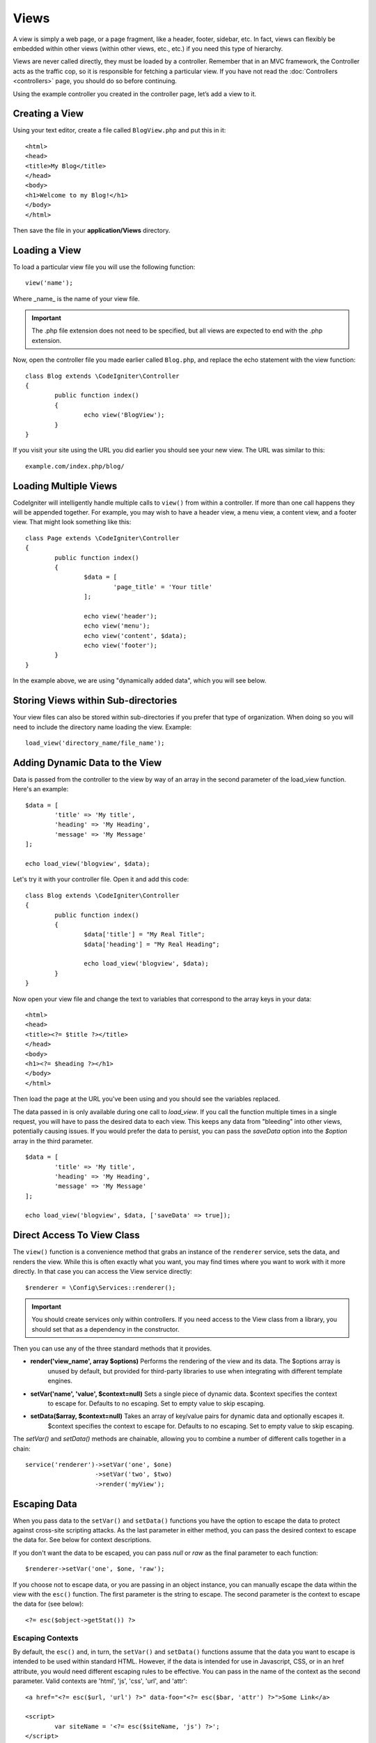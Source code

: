 #####
Views
#####

A view is simply a web page, or a page fragment, like a header, footer, sidebar, etc. In fact,
views can flexibly be embedded within other views (within other views, etc., etc.) if you need
this type of hierarchy.

Views are never called directly, they must be loaded by a controller. Remember that in an MVC framework,
the Controller acts as the traffic cop, so it is responsible for fetching a particular view. If you have
not read the :doc:`Controllers <controllers>` page, you should do so before continuing.

Using the example controller you created in the controller page, let’s add a view to it.

Creating a View
===============

Using your text editor, create a file called ``BlogView.php`` and put this in it::

	<html>
	<head>
        <title>My Blog</title>
	</head>
	<body>
        <h1>Welcome to my Blog!</h1>
	</body>
	</html>

Then save the file in your **application/Views** directory.

Loading a View
==============

To load a particular view file you will use the following function::

	view('name');

Where _name_ is the name of your view file. 

.. important:: The .php file extension does not need to be specified, but all views are expected to end with the .php extension.

Now, open the controller file you made earlier called ``Blog.php``, and replace the echo statement with the view function::

	class Blog extends \CodeIgniter\Controller 
	{
		public function index()
		{
			echo view('BlogView');
		}
	}

If you visit your site using the URL you did earlier you should see your new view. The URL was similar to this::

	example.com/index.php/blog/

Loading Multiple Views
======================

CodeIgniter will intelligently handle multiple calls to ``view()`` from within a controller. If more than one
call happens they will be appended together. For example, you may wish to have a header view, a menu view, a
content view, and a footer view. That might look something like this::

	class Page extends \CodeIgniter\Controller
	{
		public function index()
		{
			$data = [
				'page_title' = 'Your title'
			];

			echo view('header');
			echo view('menu');
			echo view('content', $data);
			echo view('footer');
		}
	}
	
In the example above, we are using "dynamically added data", which you will see below.

Storing Views within Sub-directories
====================================

Your view files can also be stored within sub-directories if you prefer that type of organization.
When doing so you will need to include the directory name loading the view.  Example::

	load_view('directory_name/file_name');

Adding Dynamic Data to the View
===============================

Data is passed from the controller to the view by way of an array in the second parameter of the load_view function.
Here's an example::

	$data = [
		'title' => 'My title',
		'heading' => 'My Heading',
		'message' => 'My Message'
	];
	
	echo load_view('blogview', $data);

Let's try it with your controller file. Open it and add this code::

	class Blog extends \CodeIgniter\Controller
	{
		public function index()
		{
			$data['title'] = "My Real Title";
			$data['heading'] = "My Real Heading";
			
			echo load_view('blogview', $data);
		}
	}
	
Now open your view file and change the text to variables that correspond to the array keys in your data::

	<html>
	<head>
        <title><?= $title ?></title>
	</head>
	<body>
        <h1><?= $heading ?></h1>
	</body>
	</html>

Then load the page at the URL you've been using and you should see the variables replaced.

The data passed in is only available during one call to `load_view`. If you call the function multiple times
in a single request, you will have to pass the desired data to each view. This keeps any data from "bleeding" into
other views, potentially causing issues. If you would prefer the data to persist, you can pass the `saveData` option
into the `$option` array in the third parameter.
::

	$data = [
		'title' => 'My title',
		'heading' => 'My Heading',
		'message' => 'My Message'
	];

	echo load_view('blogview', $data, ['saveData' => true]);

Direct Access To View Class
===========================

The ``view()`` function is a convenience method that grabs an instance of the ``renderer`` service,
sets the data, and renders the view. While this is often exactly what you want, you may find times where you
want to work with it more directly. In that case you can access the View service directly::

	$renderer = \Config\Services::renderer();
	
.. important:: You should create services only within controllers. If you need access to the View class
	from a library, you should set that as a dependency in the constructor.

Then you can use any of the three standard methods that it provides. 

* **render('view_name', array $options)** Performs the rendering of the view and its data. The $options array is
	unused by default, but provided for third-party libraries to use when integrating with different template engines.
* **setVar('name', 'value', $context=null)** Sets a single piece of dynamic data.  $context specifies the context
	to escape for. Defaults to no escaping. Set to empty value to skip escaping.
* **setData($array, $context=null)** Takes an array of key/value pairs for dynamic data and optionally escapes it.
	$context specifies the context to escape for. Defaults to no escaping. Set to empty value to skip escaping.

The `setVar()` and `setData()` methods are chainable, allowing you to combine a number of different calls together in a chain::

	service('renderer')->setVar('one', $one)
	                   ->setVar('two', $two)
	                   ->render('myView');

Escaping Data
=============

When you pass data to the ``setVar()`` and ``setData()`` functions you have the option to escape the data to protect
against cross-site scripting attacks. As the last parameter in either method, you can pass the desired context to
escape the data for. See below for context descriptions.

If you don't want the data to be escaped, you can pass `null` or `raw` as the final parameter to each function::

	$renderer->setVar('one', $one, 'raw');

If you choose not to escape data, or you are passing in an object instance, you can manually escape the data within
the view with the ``esc()`` function. The first parameter is the string to escape. The second parameter is the
context to escape the data for (see below)::

	<?= esc($object->getStat()) ?>

Escaping Contexts
-----------------

By default, the ``esc()`` and, in turn, the ``setVar()`` and ``setData()`` functions assume that the data you want to
escape is intended to be used within standard HTML. However, if the data is intended for use in Javascript, CSS,
or in an href attribute, you would need different escaping rules to be effective. You can pass in the name of the
context as the second parameter. Valid contexts are 'html', 'js', 'css', 'url', and 'attr'::

	<a href="<?= esc($url, 'url') ?>" data-foo="<?= esc($bar, 'attr') ?>">Some Link</a>
	
	<script>
		var siteName = '<?= esc($siteName, 'js') ?>';
	</script>
	
	<style>
		body {
			background-color: <?= esc('bgColor', 'css') ?>
		}
	</style>

Creating Loops
==============

The data array you pass to your view files is not limited to simple variables. You can pass multi dimensional
arrays, which can be looped to generate multiple rows. For example, if you pull data from your database it will
typically be in the form of a multi-dimensional array.

Here’s a simple example. Add this to your controller::

	class Blog extends \CodeIgniter\Controller
	{
		public function index()
		{
			$data = [
				'todo_list' => ['Clean House', 'Call Mom', 'Run Errands'],
				'title'     => "My Real Title",
				'heading'   => "My Real Heading"
			];

			echo load_view('blogview', $data);
		}
	}

Now open your view file and create a loop::

	<html>
	<head>
		<title><?= $title ?></title>
	</head>
	<body>
		<h1><?= $heading ?></h1>

		<h3>My Todo List</h3>

		<ul>
		<?php foreach ($todo_list as $item):?>

			<li><?= $item ?></li>

		<?php endforeach;?>
		</ul>

	</body>
	</html>

